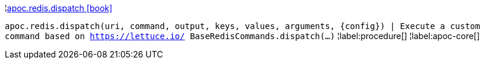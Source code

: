 ¦xref::overview/apoc.redis/apoc.redis.dispatch.adoc[apoc.redis.dispatch icon:book[]] +

`apoc.redis.dispatch(uri, command, output, keys, values, arguments, \{config}) | Execute a custom command based on https://lettuce.io/ BaseRedisCommands.dispatch(...)`
¦label:procedure[]
¦label:apoc-core[]
